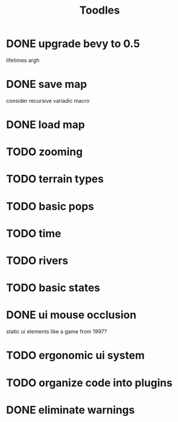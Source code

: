#+TITLE: Toodles
* DONE upgrade bevy to 0.5
lifetimes argh
* DONE save map
consider recursive variadic macro
* DONE load map
* TODO zooming
* TODO terrain types
* TODO basic pops
* TODO time
* TODO rivers
* TODO basic states
* DONE ui mouse occlusion
static ui elements like a game from 1997?
* TODO ergonomic ui system
* TODO organize code into plugins
* DONE eliminate warnings
